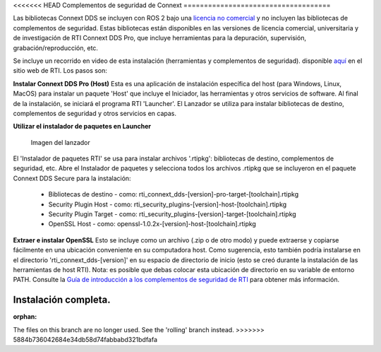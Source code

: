<<<<<<< HEAD
Complementos de seguridad de Connext
====================================

Las bibliotecas Connext DDS se incluyen con ROS 2 bajo una `licencia no comercial <https://www.rti.com/ncl>`__
y no incluyen las bibliotecas de complementos de seguridad. Estas bibliotecas están disponibles en las
versiones de licencia comercial, universitaria y de investigación de RTI Connext DDS Pro, que incluye
herramientas para la depuración, supervisión, grabación/reproducción, etc.

Se incluye un recorrido en video de esta instalación (herramientas y complementos de seguridad). disponible
`aquí <https://www.rti.com/gettingstarted/installwindows_secure>`__ en el sitio web de RTI. Los pasos son:

**Instalar Connext DDS Pro (Host)**
Esta es una aplicación de instalación específica del host (para Windows, Linux, MacOS) para instalar un paquete 'Host' que incluye el Iniciador, las herramientas y otros servicios de software.
Al final de la instalación, se iniciará el programa RTI 'Launcher'.
El Lanzador se utiliza para instalar bibliotecas de destino, complementos de seguridad y otros servicios en capas.

**Utilizar el instalador de paquetes en Launcher**

.. figure:: https://cdn2.hubspot.net/hub/1754418/file-3649043118-png/blog-files/launchermacos.png
   :alt: Imagen del lanzador

   Imagen del lanzador

El 'Instalador de paquetes RTI' se usa para instalar archivos '.rtipkg':
bibliotecas de destino, complementos de seguridad, etc. Abre el Instalador de paquetes y selecciona
todos los archivos .rtipkg que se incluyeron en el paquete Connext DDS Secure para la instalación:


 * Bibliotecas de destino - como: rti\_connext\_dds-[version]-pro-target-[toolchain].rtipkg
 * Security Plugin Host - como: rti\_security\_plugins-[version]-host-[toolchain].rtipkg
 * Security Plugin Target - como: rti\_security\_plugins-[version]-target-[toolchain].rtipkg
 * OpenSSL Host - como: openssl-1.0.2x-[version]-host-[toolchain].rtipkg

**Extraer e instalar OpenSSL**
Esto se incluye como un archivo (.zip o de otro modo) y puede extraerse
y copiarse fácilmente en una ubicación conveniente en su computadora host.
Como sugerencia, esto también podría instalarse en el directorio 'rti\_connext\_dds-[version]'
en su espacio de directorio de inicio (esto se creó durante la instalación de las herramientas de
host RTI). Nota: es posible que debas colocar esta ubicación de directorio en su variable de entorno PATH.
Consulte la `Guía de introducción a los complementos de seguridad de RTI <https://community.rti.com/static/documentation/connext-dds/6.0.1/doc/manuals/connext_dds/dds_security/RTI_SecurityPlugins_GettingStarted.pdf>`__ para obtener más información.

Instalación completa.
=======
:orphan:

The files on this branch are no longer used.  See the 'rolling' branch instead.
>>>>>>> 5884b736042684e34db58d74fabbabd321bdfafa
